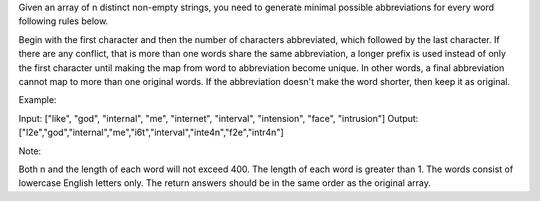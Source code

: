 Given an array of n distinct non-empty strings, you need to generate
minimal possible abbreviations for every word following rules below.

Begin with the first character and then the number of characters
abbreviated, which followed by the last character. If there are any
conflict, that is more than one words share the same abbreviation, a
longer prefix is used instead of only the first character until making
the map from word to abbreviation become unique. In other words, a final
abbreviation cannot map to more than one original words. If the
abbreviation doesn't make the word shorter, then keep it as original.

Example:

Input: ["like", "god", "internal", "me", "internet", "interval",
"intension", "face", "intrusion"] Output:
["l2e","god","internal","me","i6t","interval","inte4n","f2e","intr4n"]

Note:

Both n and the length of each word will not exceed 400. The length of
each word is greater than 1. The words consist of lowercase English
letters only. The return answers should be in the same order as the
original array.
